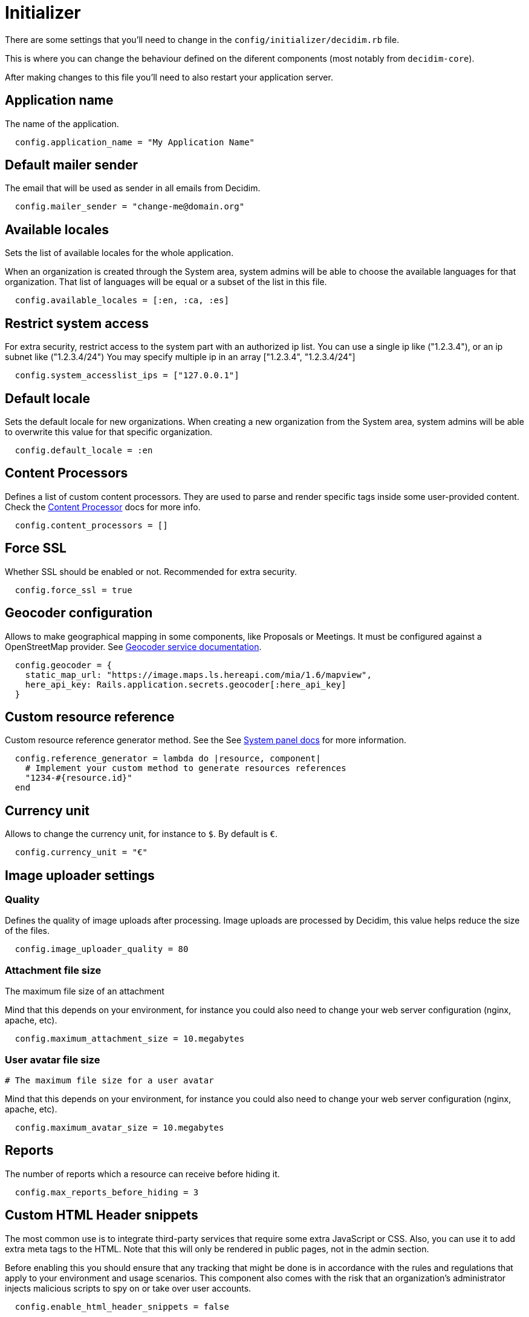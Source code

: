 = Initializer

There are some settings that you'll need to change in the `config/initializer/decidim.rb` file.

This is where you can change the behaviour defined on the diferent components (most notably from `decidim-core`).

After making changes to this file you'll need to also restart your application server.

== Application name

The name of the application.

[source,ruby]
....
  config.application_name = "My Application Name"
....

== Default mailer sender

The email that will be used as sender in all emails from Decidim.

[source,ruby]
....
  config.mailer_sender = "change-me@domain.org"
....

== Available locales

Sets the list of available locales for the whole application.

When an organization is created through the System area, system admins will
be able to choose the available languages for that organization. That list
of languages will be equal or a subset of the list in this file.

[source,ruby]
....
  config.available_locales = [:en, :ca, :es]
....

== Restrict system access

For extra security, restrict access to the system part with an authorized ip list.
You can use a single ip like ("1.2.3.4"), or an ip subnet like ("1.2.3.4/24")
You may specify multiple ip in an array ["1.2.3.4", "1.2.3.4/24"]

[source,ruby]
....
  config.system_accesslist_ips = ["127.0.0.1"]
....

== Default locale

Sets the default locale for new organizations. When creating a new
organization from the System area, system admins will be able to overwrite
this value for that specific organization.

[source,ruby]
....
  config.default_locale = :en
....

== Content Processors

Defines a list of custom content processors. They are used to parse and
render specific tags inside some user-provided content. Check the xref:develop:content_processor.adoc[Content Processor]
docs for more info.

[source,ruby]
....
  config.content_processors = []
....

== Force SSL

Whether SSL should be enabled or not. Recommended for extra security.

[source,ruby]
....
  config.force_ssl = true
....

== Geocoder configuration

Allows to make geographical mapping in some components, like Proposals or Meetings. It must be configured against a OpenStreetMap provider. See xref:services:geocoder.adoc[Geocoder service documentation].

[source,ruby]
....
  config.geocoder = {
    static_map_url: "https://image.maps.ls.hereapi.com/mia/1.6/mapview",
    here_api_key: Rails.application.secrets.geocoder[:here_api_key]
  }
....

== Custom resource reference

Custom resource reference generator method. See the See xref:admin:system_panel.adoc[System panel docs] for more information.

[source,ruby]
....
  config.reference_generator = lambda do |resource, component|
    # Implement your custom method to generate resources references
    "1234-#{resource.id}"
  end
....

== Currency unit

Allows to change the currency unit, for instance to `$`. By default is `€`.

[source,ruby]
....
  config.currency_unit = "€"
....


== Image uploader settings

=== Quality

Defines the quality of image uploads after processing. Image uploads are
processed by Decidim, this value helps reduce the size of the files.

[source,ruby]
....

  config.image_uploader_quality = 80
....

=== Attachment file size

The maximum file size of an attachment

Mind that this depends on your environment, for instance you could also need to change your web server configuration (nginx, apache, etc).

[source,ruby]
....
  config.maximum_attachment_size = 10.megabytes
....

=== User avatar file size

  # The maximum file size for a user avatar

Mind that this depends on your environment, for instance you could also need to change your web server configuration (nginx, apache, etc).

[source,ruby]
....
  config.maximum_avatar_size = 10.megabytes
....

== Reports

The number of reports which a resource can receive before hiding it.

[source,ruby]
....
  config.max_reports_before_hiding = 3
....

== Custom HTML Header snippets

The most common use is to integrate third-party services that require some
extra JavaScript or CSS. Also, you can use it to add extra meta tags to the
HTML. Note that this will only be rendered in public pages, not in the admin
section.

Before enabling this you should ensure that any tracking that might be done
is in accordance with the rules and regulations that apply to your
environment and usage scenarios. This component also comes with the risk
that an organization's administrator injects malicious scripts to spy on or
take over user accounts.

[source,ruby]
....
  config.enable_html_header_snippets = false
....

== Track newsletter links

Allow organizations admins to track newsletter links, trough UTMs. See https://en.wikipedia.org/wiki/UTM_parameters[UTM parameters in Wikipedia].

[source,ruby]
....
  config.track_newsletter_links = true
....

== Data portability expiry time

Amount of time that the data portability files will be available in the server.

[source,ruby]
....
  config.data_portability_expiry_time = 7.days
....

== Throttling settings

Security settings for blocking possible attacks.

=== Max requests

Max requests in a time period to prevent DoS attacks. Only applied on production.

[source,ruby]
....
  config.throttling_max_requests = 100
....

=== Period

Time window in which the throttling is applied.

[source,ruby]
....
  config.throttling_period = 1.minute
....

== Unconfirmed access for users

Time window were users can access the website even if their email is not confirmed.

[source,ruby]
....
  config.unconfirmed_access_for = 2.days
....

== Base path for uploads

A base path for the uploads. If set, make sure it ends in a slash.
Uploads will be set to `<base_path>/uploads/`. This can be useful if you
want to use the same uploads place for both staging and production
environments, but in different folders.

If not set, it will be ignored.

[source,ruby]
....
  config.base_uploads_path = nil
....

== SMS gateway configuration

If you want to verify your users by sending a verification code via
SMS you need to provide a SMS gateway service class.

An example class would be something like:

[source,ruby]
....
class MySMSGatewayService
  attr_reader :mobile_phone_number, :code
  def initialize(mobile_phone_number, code)
    @mobile_phone_number = mobile_phone_number
    @code = code
  end
  def deliver_code
    # Actual code to deliver the code
    true
  end
end
....

Then you'll need to configure it in the Decidim initializer:

[source,ruby]
....
  config.sms_gateway_service = "MySMSGatewayService"
....

== Timestamp service configuration

Used by `decidim-initiatives`.

Provide a class to generate a timestamp for a document. The instances of
this class are initialized with a hash containing the :document key with
the document to be timestamped as value. The istances respond to a
timestamp public method with the timestamp.

An example class would be something like:

[source,ruby]
....
class MyTimestampService
  attr_accessor :document
  def initialize(args = {})
    @document = args.fetch(:document)
  end
  def timestamp
    # Code to generate timestamp
    "My timestamp"
  end
end
....

Then you'll need to configure it in the Decidim initializer:

[source,ruby]
....
  config.timestamp_service = "MyTimestampService"
....

== PDF signature service

Used by `decidim-initiatives`.

Provide a class to process a pdf and return the document including a
digital signature. The instances of this class are initialized with a hash
containing the :pdf key with the pdf file content as value. The instances
respond to a signed_pdf method containing the pdf with the signature.

An example class would be something like:

[source,ruby]
....
  class MyPDFSignatureService
    attr_accessor :pdf

    def initialize(args = {})
      @pdf = args.fetch(:pdf)
    end

    def signed_pdf
      # Code to return the pdf signed
    end
  end

  config.pdf_signature_service = "MyPDFSignatureService"
....

==  Etherpad configuration


Only needed if you want to have Etherpad integration with Decidim. See
xref:services:etherpad.adoc[Etherpad's Decidim docs] in order to set it up.

[source,ruby]
....
  config.etherpad = {
    server: Rails.application.secrets.etherpad[:server],
    api_key: Rails.application.secrets.etherpad[:api_key],
    api_version: Rails.application.secrets.etherpad[:api_version]
  }
....

== Default CSV column separator

Sets Decidim::Exporters::CSV's default column separator

[source,ruby]
....
  config.default_csv_col_sep = ";"
....

== User Roles

The list of roles a user can have, not considering the space-specific roles.

[source,ruby]
....
  config.user_roles = %w(admin user_manager)
....

== Visibility for Amendments

The list of visibility options for amendments. An Array of Strings that
serve both as locale keys and values to construct the input collection in Decidim::Amendment::VisibilityStepSetting::options.

This collection is used in Decidim::Admin::SettingsHelper to generate a
radio buttons collection input field form for a Decidim::Component
step setting :amendments_visibility.


[source,ruby]
....
  config.amendments_visibility_options = %w(all participants)
....

== Export fields

To customize export fields, you can subscribe to any serialize event. Every serializer event has unique event name in format: decidim.serialize.module_here.class_here

[source,ruby]
....
  initializer "decidim_budgets.serializer_listener" do
    ActiveSupport::Notifications.subscribe("decidim.serialize.budgets.project_serializer") do |_event_name, data|
      # Implement your custom code for new or existing fields.
      data[:serialized_data][:column_title] = "Row data #{data[:resource].class}"
    end
  end
....

